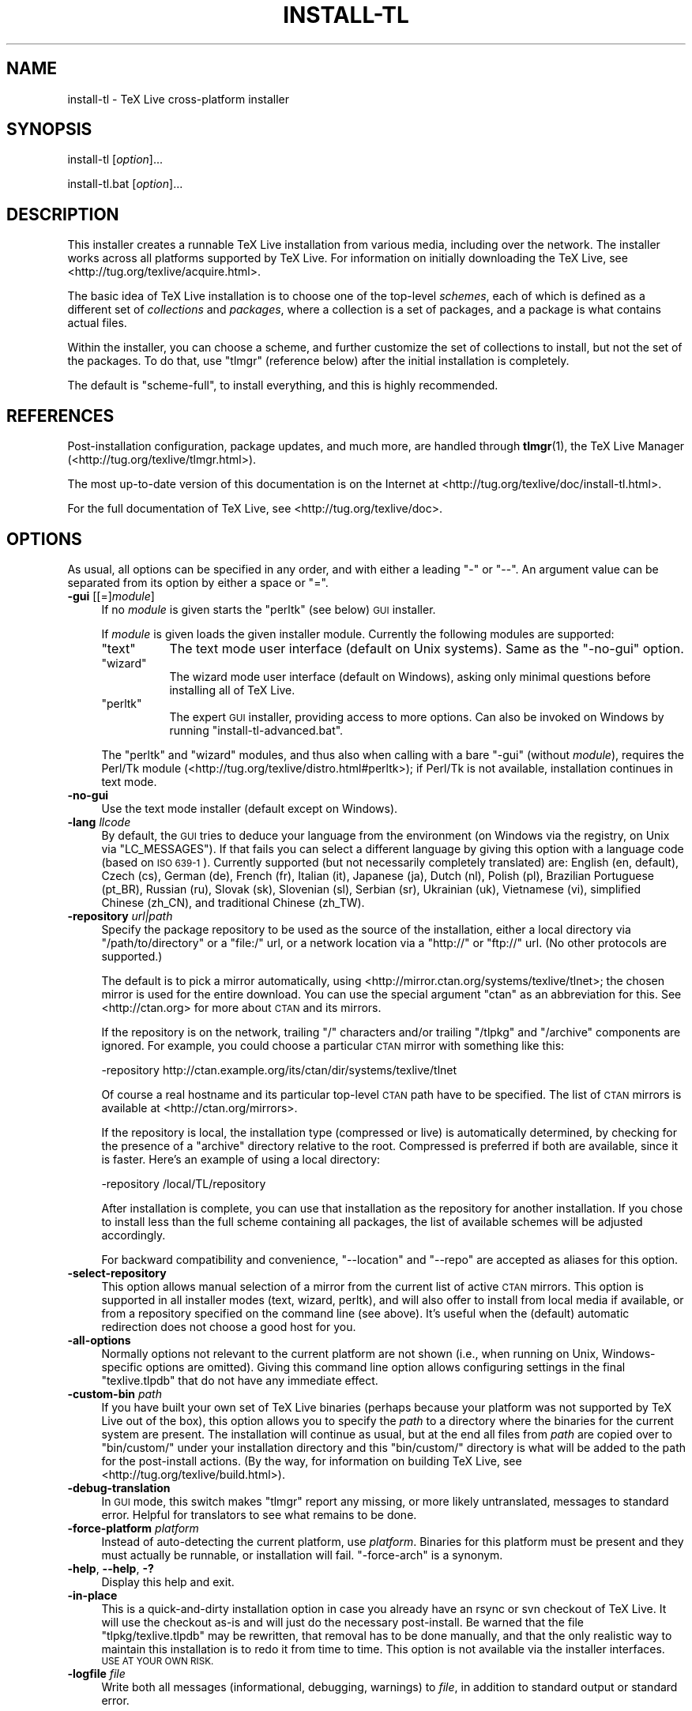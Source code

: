 .\" Automatically generated by Pod::Man 2.27 (Pod::Simple 3.28)
.\"
.\" Standard preamble:
.\" ========================================================================
.de Sp \" Vertical space (when we can't use .PP)
.if t .sp .5v
.if n .sp
..
.de Vb \" Begin verbatim text
.ft CW
.nf
.ne \\$1
..
.de Ve \" End verbatim text
.ft R
.fi
..
.\" Set up some character translations and predefined strings.  \*(-- will
.\" give an unbreakable dash, \*(PI will give pi, \*(L" will give a left
.\" double quote, and \*(R" will give a right double quote.  \*(C+ will
.\" give a nicer C++.  Capital omega is used to do unbreakable dashes and
.\" therefore won't be available.  \*(C` and \*(C' expand to `' in nroff,
.\" nothing in troff, for use with C<>.
.tr \(*W-
.ds C+ C\v'-.1v'\h'-1p'\s-2+\h'-1p'+\s0\v'.1v'\h'-1p'
.ie n \{\
.    ds -- \(*W-
.    ds PI pi
.    if (\n(.H=4u)&(1m=24u) .ds -- \(*W\h'-12u'\(*W\h'-12u'-\" diablo 10 pitch
.    if (\n(.H=4u)&(1m=20u) .ds -- \(*W\h'-12u'\(*W\h'-8u'-\"  diablo 12 pitch
.    ds L" ""
.    ds R" ""
.    ds C` ""
.    ds C' ""
'br\}
.el\{\
.    ds -- \|\(em\|
.    ds PI \(*p
.    ds L" ``
.    ds R" ''
.    ds C`
.    ds C'
'br\}
.\"
.\" Escape single quotes in literal strings from groff's Unicode transform.
.ie \n(.g .ds Aq \(aq
.el       .ds Aq '
.\"
.\" If the F register is turned on, we'll generate index entries on stderr for
.\" titles (.TH), headers (.SH), subsections (.SS), items (.Ip), and index
.\" entries marked with X<> in POD.  Of course, you'll have to process the
.\" output yourself in some meaningful fashion.
.\"
.\" Avoid warning from groff about undefined register 'F'.
.de IX
..
.nr rF 0
.if \n(.g .if rF .nr rF 1
.if (\n(rF:(\n(.g==0)) \{
.    if \nF \{
.        de IX
.        tm Index:\\$1\t\\n%\t"\\$2"
..
.        if !\nF==2 \{
.            nr % 0
.            nr F 2
.        \}
.    \}
.\}
.rr rF
.\"
.\" Accent mark definitions (@(#)ms.acc 1.5 88/02/08 SMI; from UCB 4.2).
.\" Fear.  Run.  Save yourself.  No user-serviceable parts.
.    \" fudge factors for nroff and troff
.if n \{\
.    ds #H 0
.    ds #V .8m
.    ds #F .3m
.    ds #[ \f1
.    ds #] \fP
.\}
.if t \{\
.    ds #H ((1u-(\\\\n(.fu%2u))*.13m)
.    ds #V .6m
.    ds #F 0
.    ds #[ \&
.    ds #] \&
.\}
.    \" simple accents for nroff and troff
.if n \{\
.    ds ' \&
.    ds ` \&
.    ds ^ \&
.    ds , \&
.    ds ~ ~
.    ds /
.\}
.if t \{\
.    ds ' \\k:\h'-(\\n(.wu*8/10-\*(#H)'\'\h"|\\n:u"
.    ds ` \\k:\h'-(\\n(.wu*8/10-\*(#H)'\`\h'|\\n:u'
.    ds ^ \\k:\h'-(\\n(.wu*10/11-\*(#H)'^\h'|\\n:u'
.    ds , \\k:\h'-(\\n(.wu*8/10)',\h'|\\n:u'
.    ds ~ \\k:\h'-(\\n(.wu-\*(#H-.1m)'~\h'|\\n:u'
.    ds / \\k:\h'-(\\n(.wu*8/10-\*(#H)'\z\(sl\h'|\\n:u'
.\}
.    \" troff and (daisy-wheel) nroff accents
.ds : \\k:\h'-(\\n(.wu*8/10-\*(#H+.1m+\*(#F)'\v'-\*(#V'\z.\h'.2m+\*(#F'.\h'|\\n:u'\v'\*(#V'
.ds 8 \h'\*(#H'\(*b\h'-\*(#H'
.ds o \\k:\h'-(\\n(.wu+\w'\(de'u-\*(#H)/2u'\v'-.3n'\*(#[\z\(de\v'.3n'\h'|\\n:u'\*(#]
.ds d- \h'\*(#H'\(pd\h'-\w'~'u'\v'-.25m'\f2\(hy\fP\v'.25m'\h'-\*(#H'
.ds D- D\\k:\h'-\w'D'u'\v'-.11m'\z\(hy\v'.11m'\h'|\\n:u'
.ds th \*(#[\v'.3m'\s+1I\s-1\v'-.3m'\h'-(\w'I'u*2/3)'\s-1o\s+1\*(#]
.ds Th \*(#[\s+2I\s-2\h'-\w'I'u*3/5'\v'-.3m'o\v'.3m'\*(#]
.ds ae a\h'-(\w'a'u*4/10)'e
.ds Ae A\h'-(\w'A'u*4/10)'E
.    \" corrections for vroff
.if v .ds ~ \\k:\h'-(\\n(.wu*9/10-\*(#H)'\s-2\u~\d\s+2\h'|\\n:u'
.if v .ds ^ \\k:\h'-(\\n(.wu*10/11-\*(#H)'\v'-.4m'^\v'.4m'\h'|\\n:u'
.    \" for low resolution devices (crt and lpr)
.if \n(.H>23 .if \n(.V>19 \
\{\
.    ds : e
.    ds 8 ss
.    ds o a
.    ds d- d\h'-1'\(ga
.    ds D- D\h'-1'\(hy
.    ds th \o'bp'
.    ds Th \o'LP'
.    ds ae ae
.    ds Ae AE
.\}
.rm #[ #] #H #V #F C
.\" ========================================================================
.\"
.IX Title "INSTALL-TL 1"
.TH INSTALL-TL 1 "2013-08-08" "perl v5.18.1" "User Contributed Perl Documentation"
.\" For nroff, turn off justification.  Always turn off hyphenation; it makes
.\" way too many mistakes in technical documents.
.if n .ad l
.nh
.SH "NAME"
install\-tl \- TeX Live cross\-platform installer
.SH "SYNOPSIS"
.IX Header "SYNOPSIS"
install-tl [\fIoption\fR]...
.PP
install\-tl.bat [\fIoption\fR]...
.SH "DESCRIPTION"
.IX Header "DESCRIPTION"
This installer creates a runnable TeX Live installation from various
media, including over the network.  The installer works across all
platforms supported by TeX Live.  For information on initially
downloading the TeX Live, see <http://tug.org/texlive/acquire.html>.
.PP
The basic idea of TeX Live installation is to choose one of the
top-level \fIschemes\fR, each of which is defined as a different set of
\&\fIcollections\fR and \fIpackages\fR, where a collection is a set of packages,
and a package is what contains actual files.
.PP
Within the installer, you can choose a scheme, and further customize the
set of collections to install, but not the set of the packages.  To do
that, use \f(CW\*(C`tlmgr\*(C'\fR (reference below) after the initial installation is
completely.
.PP
The default is \f(CW\*(C`scheme\-full\*(C'\fR, to install everything, and this is highly
recommended.
.SH "REFERENCES"
.IX Header "REFERENCES"
Post-installation configuration, package updates, and much more, are
handled through \fBtlmgr\fR(1), the TeX Live Manager
(<http://tug.org/texlive/tlmgr.html>).
.PP
The most up-to-date version of this documentation is on the Internet at
<http://tug.org/texlive/doc/install\-tl.html>.
.PP
For the full documentation of TeX Live, see
<http://tug.org/texlive/doc>.
.SH "OPTIONS"
.IX Header "OPTIONS"
As usual, all options can be specified in any order, and with either a
leading \f(CW\*(C`\-\*(C'\fR or \f(CW\*(C`\-\-\*(C'\fR.  An argument value can be separated from its
option by either a space or \f(CW\*(C`=\*(C'\fR.
.IP "\fB\-gui\fR [[=]\fImodule\fR]" 4
.IX Item "-gui [[=]module]"
If no \fImodule\fR is given starts the \f(CW\*(C`perltk\*(C'\fR (see below) \s-1GUI\s0 installer.
.Sp
If \fImodule\fR is given loads the given installer module. Currently the
following modules are supported:
.RS 4
.ie n .IP """text""" 8
.el .IP "\f(CWtext\fR" 8
.IX Item "text"
The text mode user interface (default on Unix systems).  Same as the
\&\f(CW\*(C`\-no\-gui\*(C'\fR option.
.ie n .IP """wizard""" 8
.el .IP "\f(CWwizard\fR" 8
.IX Item "wizard"
The wizard mode user interface (default on Windows), asking only minimal
questions before installing all of TeX Live.
.ie n .IP """perltk""" 8
.el .IP "\f(CWperltk\fR" 8
.IX Item "perltk"
The expert \s-1GUI\s0 installer, providing access to more options.  
Can also be invoked on Windows by running \f(CW\*(C`install\-tl\-advanced.bat\*(C'\fR.
.RE
.RS 4
.Sp
The \f(CW\*(C`perltk\*(C'\fR and \f(CW\*(C`wizard\*(C'\fR modules, and thus also when calling with a
bare \f(CW\*(C`\-gui\*(C'\fR (without \fImodule\fR), requires the Perl/Tk module
(<http://tug.org/texlive/distro.html#perltk>); if Perl/Tk is not
available, installation continues in text mode.
.RE
.IP "\fB\-no\-gui\fR" 4
.IX Item "-no-gui"
Use the text mode installer (default except on Windows).
.IP "\fB\-lang\fR \fIllcode\fR" 4
.IX Item "-lang llcode"
By default, the \s-1GUI\s0 tries to deduce your language from the environment
(on Windows via the registry, on Unix via \f(CW\*(C`LC_MESSAGES\*(C'\fR). If that fails
you can select a different language by giving this option with a
language code (based on \s-1ISO 639\-1\s0).  Currently supported (but not
necessarily completely translated) are: English (en, default), Czech
(cs), German (de), French (fr), Italian (it), Japanese (ja), Dutch (nl),
Polish (pl), Brazilian Portuguese (pt_BR), Russian (ru), Slovak (sk),
Slovenian (sl), Serbian (sr), Ukrainian (uk), Vietnamese (vi),
simplified Chinese (zh_CN), and traditional Chinese (zh_TW).
.IP "\fB\-repository\fR \fIurl|path\fR" 4
.IX Item "-repository url|path"
Specify the package repository to be used as the source of the
installation, either a local directory via \f(CW\*(C`/path/to/directory\*(C'\fR or a
\&\f(CW\*(C`file:/\*(C'\fR url, or a network location via a \f(CW\*(C`http://\*(C'\fR or \f(CW\*(C`ftp://\*(C'\fR url.
(No other protocols are supported.)
.Sp
The default is to pick a mirror automatically, using
<http://mirror.ctan.org/systems/texlive/tlnet>; the chosen mirror is
used for the entire download.  You can use the special argument \f(CW\*(C`ctan\*(C'\fR
as an abbreviation for this.  See <http://ctan.org> for more about \s-1CTAN\s0
and its mirrors.
.Sp
If the repository is on the network, trailing \f(CW\*(C`/\*(C'\fR characters and/or
trailing \f(CW\*(C`/tlpkg\*(C'\fR and \f(CW\*(C`/archive\*(C'\fR components are ignored.  For example,
you could choose a particular \s-1CTAN\s0 mirror with something like this:
.Sp
.Vb 1
\&  \-repository http://ctan.example.org/its/ctan/dir/systems/texlive/tlnet
.Ve
.Sp
Of course a real hostname and its particular top-level \s-1CTAN\s0 path
have to be specified.  The list of \s-1CTAN\s0 mirrors is available at
<http://ctan.org/mirrors>.
.Sp
If the repository is local, the installation type (compressed or live) is
automatically determined, by checking for the presence of a
\&\f(CW\*(C`archive\*(C'\fR directory relative to the root.  Compressed is
preferred if both are available, since it is faster.  Here's an example
of using a local directory:
.Sp
.Vb 1
\&  \-repository /local/TL/repository
.Ve
.Sp
After installation is complete, you can use that installation as the
repository for another installation.  If you chose to install less than
the full scheme containing all packages, the list of available schemes
will be adjusted accordingly.
.Sp
For backward compatibility and convenience, \f(CW\*(C`\-\-location\*(C'\fR and \f(CW\*(C`\-\-repo\*(C'\fR
are accepted as aliases for this option.
.IP "\fB\-select\-repository\fR" 4
.IX Item "-select-repository"
This option allows manual selection of a mirror from the current list of
active \s-1CTAN\s0 mirrors.  This option is supported in all installer modes
(text, wizard, perltk), and will also offer to install from local media
if available, or from a repository specified on the command line (see
above).  It's useful when the (default) automatic redirection does not
choose a good host for you.
.IP "\fB\-all\-options\fR" 4
.IX Item "-all-options"
Normally options not relevant to the current platform are not shown
(i.e., when running on Unix, Windows-specific options are omitted).
Giving this command line option allows configuring settings in the
final \f(CW\*(C`texlive.tlpdb\*(C'\fR that do not have any immediate effect.
.IP "\fB\-custom\-bin\fR \fIpath\fR" 4
.IX Item "-custom-bin path"
If you have built your own set of TeX Live binaries (perhaps because
your platform was not supported by TeX Live out of the box), this option
allows you to specify the \fIpath\fR to a directory where the binaries for
the current system are present.  The installation will continue as
usual, but at the end all files from \fIpath\fR are copied over to
\&\f(CW\*(C`bin/custom/\*(C'\fR under your installation directory and this \f(CW\*(C`bin/custom/\*(C'\fR
directory is what will be added to the path for the post-install
actions.  (By the way, for information on building TeX Live, see
<http://tug.org/texlive/build.html>).
.IP "\fB\-debug\-translation\fR" 4
.IX Item "-debug-translation"
In \s-1GUI\s0 mode, this switch makes \f(CW\*(C`tlmgr\*(C'\fR report any missing, or more
likely untranslated, messages to standard error.  Helpful for
translators to see what remains to be done.
.IP "\fB\-force\-platform\fR \fIplatform\fR" 4
.IX Item "-force-platform platform"
Instead of auto-detecting the current platform, use \fIplatform\fR.
Binaries for this platform must be present and they must actually be
runnable, or installation will fail.  \f(CW\*(C`\-force\-arch\*(C'\fR is a synonym.
.IP "\fB\-help\fR, \fB\-\-help\fR, \fB\-?\fR" 4
.IX Item "-help, --help, -?"
Display this help and exit.
.IP "\fB\-in\-place\fR" 4
.IX Item "-in-place"
This is a quick-and-dirty installation option in case you already have
an rsync or svn checkout of TeX Live.  It will use the checkout as-is
and will just do the necessary post-install.  Be warned that the file
\&\f(CW\*(C`tlpkg/texlive.tlpdb\*(C'\fR may be rewritten, that removal has to be done
manually, and that the only realistic way to maintain this installation
is to redo it from time to time.  This option is not available via the
installer interfaces.  \s-1USE AT YOUR OWN RISK.\s0
.IP "\fB\-logfile\fR \fIfile\fR" 4
.IX Item "-logfile file"
Write both all messages (informational, debugging, warnings) to \fIfile\fR,
in addition to standard output or standard error.
.Sp
If this option is not given, the installer will create a log file
in the root of the writable installation tree,
for example, \f(CW\*(C`/usr/local/texlive/YYYY/install\-tl.log\*(C'\fR for the \fI\s-1YYYY\s0\fR
release.
.IP "\fB\-no\-cls\fR" 4
.IX Item "-no-cls"
(only for text mode installer) do not clear the screen when entering
a new menu (for debugging purposes).
.IP "\fB\-non\-admin\fR" 4
.IX Item "-non-admin"
For Windows only: configure for the current user, not for all users.
.IP "\fB\-\-persistent\-downloads\fR" 4
.IX Item "--persistent-downloads"
.PD 0
.IP "\fB\-\-no\-persistent\-downloads\fR" 4
.IX Item "--no-persistent-downloads"
.PD
For network installs, activating this option makes the installer try to
set up a persistent connection using the \f(CW\*(C`Net::LWP\*(C'\fR Perl module.  This
opens only one connection between your computer and the server per
session and reuses it, instead of initiating a new download for each
package, which typically yields a significant speed-up.
.Sp
This option is turned on by default, and the installation program will
fall back to using \f(CW\*(C`wget\*(C'\fR if this is not possible.  To disable usage of
\&\s-1LWP\s0 and persistent connections, use \f(CW\*(C`\-\-no\-persistent\-downloads\*(C'\fR.
.IP "\fB\-portable\fR" 4
.IX Item "-portable"
Install for portable use, e.g., on a \s-1USB\s0 stick.  Also selectable from
within the perltk and text installers.
.IP "\fB\-print\-platform\fR" 4
.IX Item "-print-platform"
Print the TeX Live identifier for the detected platform
(hardware/operating system) combination to standard output, and exit.
\&\f(CW\*(C`\-print\-arch\*(C'\fR is a synonym.
.IP "\fB\-profile\fR \fIprofile\fR" 4
.IX Item "-profile profile"
Load the file \fIprofile\fR and do the installation with no user
interaction, that is, a batch (unattended) install.
.Sp
A \fIprofile\fR file contains all the values needed to perform an
installation.  After a normal installation has finished, a profile for
that exact installation is written to the file
DEST/tlpkg/texlive.profile.  That file can be given as the argument to
\&\f(CW\*(C`\-profile\*(C'\fR to redo the exact same installation on a different system,
for example.  Alternatively, you can use a custom profile, most easily
created by starting from a generated one and changing values, or an
empty file, which will take all the defaults.
.Sp
Normally a profile has to specify the value \f(CW1\fR for each collection to
be installed, even if the scheme is specified.  This follows from the
logic of the installer in that you can first select a scheme and then
change the collections being installed.  But for convenience there is an
exception to this within profiles: If the profile contains a variable
for \f(CW\*(C`selected_scheme\*(C'\fR and \fIno\fR collection variables at all are defined
in the profile, then the collections which the specified scheme requires
are installed.
.Sp
Thus, a line \f(CW\*(C`selected_scheme scheme\-medium\*(C'\fR together with the
definitions of the installation directories (\f(CW\*(C`TEXDIR\*(C'\fR, \f(CW\*(C`TEXMFHOME\*(C'\fR,
\&\f(CW\*(C`TEXMFLOCAL\*(C'\fR, \f(CW\*(C`TEXMFSYSCONFIG\*(C'\fR, \f(CW\*(C`TEXMFSYSVAR\*(C'\fR) suffices to install
the medium scheme with all default options.
.IP "\fB\-q\fR" 4
.IX Item "-q"
Omit normal informational messages.
.IP "\fB\-scheme\fR \fIscheme\fR" 4
.IX Item "-scheme scheme"
Schemes are the highest level of package grouping in TeX Live; the
default is to use the \f(CW\*(C`full\*(C'\fR scheme, which includes everything.  This
option overrides that default.  You can change the scheme again before
the actual installation with the usual menu.  The \fIscheme\fR argument may
optionally have a prefix \f(CW\*(C`scheme\-\*(C'\fR.  The list of supported scheme names
depends on what your package repository provides; see the interactive
menu list.
.IP "\fB\-v\fR" 4
.IX Item "-v"
Include verbose debugging messages; repeat for maximum debugging, as in
\&\f(CW\*(C`\-v \-v\*(C'\fR.  (Further repeats are accepted but ignored.)
.IP "\fB\-version\fR, \fB\-\-version\fR" 4
.IX Item "-version, --version"
Output version information and exit.  If \f(CW\*(C`\-v\*(C'\fR has also been given the
revisions of the used modules are reported, too.
.SH "ENVIRONMENT VARIABLES"
.IX Header "ENVIRONMENT VARIABLES"
For ease in scripting and debugging, \f(CW\*(C`install\-tl\*(C'\fR will look for the
following environment variables.  They are not of interest in normal
user installations.
.ie n .IP """TEXLIVE_INSTALL_ENV_NOCHECK""" 4
.el .IP "\f(CWTEXLIVE_INSTALL_ENV_NOCHECK\fR" 4
.IX Item "TEXLIVE_INSTALL_ENV_NOCHECK"
Omit the check for environment variables containing the string \f(CW\*(C`tex\*(C'\fR.
People developing TeX-related software are likely to have many such
variables.
.ie n .IP """TEXLIVE_INSTALL_NO_CONTEXT_CACHE""" 4
.el .IP "\f(CWTEXLIVE_INSTALL_NO_CONTEXT_CACHE\fR" 4
.IX Item "TEXLIVE_INSTALL_NO_CONTEXT_CACHE"
Omit creating the ConTeXt cache.  This is useful for redistributors.
.ie n .IP """TEXLIVE_INSTALL_PREFIX""" 4
.el .IP "\f(CWTEXLIVE_INSTALL_PREFIX\fR" 4
.IX Item "TEXLIVE_INSTALL_PREFIX"
.PD 0
.ie n .IP """TEXLIVE_INSTALL_TEXMFCONFIG""" 4
.el .IP "\f(CWTEXLIVE_INSTALL_TEXMFCONFIG\fR" 4
.IX Item "TEXLIVE_INSTALL_TEXMFCONFIG"
.ie n .IP """TEXLIVE_INSTALL_TEXMFHOME""" 4
.el .IP "\f(CWTEXLIVE_INSTALL_TEXMFHOME\fR" 4
.IX Item "TEXLIVE_INSTALL_TEXMFHOME"
.ie n .IP """TEXLIVE_INSTALL_TEXMFLOCAL""" 4
.el .IP "\f(CWTEXLIVE_INSTALL_TEXMFLOCAL\fR" 4
.IX Item "TEXLIVE_INSTALL_TEXMFLOCAL"
.ie n .IP """TEXLIVE_INSTALL_TEXMFSYSCONFIG""" 4
.el .IP "\f(CWTEXLIVE_INSTALL_TEXMFSYSCONFIG\fR" 4
.IX Item "TEXLIVE_INSTALL_TEXMFSYSCONFIG"
.ie n .IP """TEXLIVE_INSTALL_TEXMFSYSVAR""" 4
.el .IP "\f(CWTEXLIVE_INSTALL_TEXMFSYSVAR\fR" 4
.IX Item "TEXLIVE_INSTALL_TEXMFSYSVAR"
.ie n .IP """TEXLIVE_INSTALL_TEXMFVAR""" 4
.el .IP "\f(CWTEXLIVE_INSTALL_TEXMFVAR\fR" 4
.IX Item "TEXLIVE_INSTALL_TEXMFVAR"
.PD
Specify the respective directories.
.SH "AUTHORS AND COPYRIGHT"
.IX Header "AUTHORS AND COPYRIGHT"
This script and its documentation were written for the TeX Live
distribution (<http://tug.org/texlive>) and both are licensed under the
\&\s-1GNU\s0 General Public License Version 2 or later.
